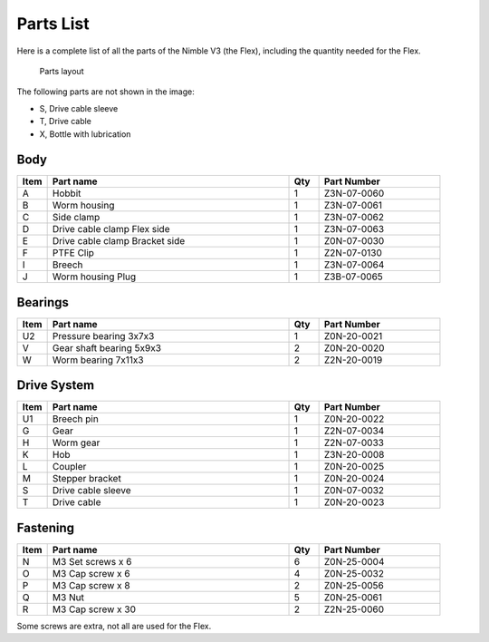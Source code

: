 Parts List
============

Here is a complete list of all the parts of the Nimble V3 (the Flex), including the quantity needed for the Flex.

.. figure:: images/P01.All_Parts_Nimble.svg
    :alt: All parts of the Flex
    :height: 300px
    :width: 600px

    Parts layout

The following parts are not shown in the image:

* S, Drive cable sleeve
* T, Drive cable
* X, Bottle with lubrication

Body
-------

.. csv-table:: 
   :header: "Item", "Part name", "Qty", "Part Number"
   :widths: 5, 40, 5, 20
   
    A, Hobbit ,  1 ,  Z3N-07-0060
    B, Worm housing ,  1,   Z3N-07-0061
    C, Side clamp, 1, Z3N-07-0062
    D, Drive cable clamp Flex side,  1  , Z3N-07-0063
    E, Drive cable clamp Bracket side,  1  , Z0N-07-0030
    F, PTFE Clip,  1  , Z2N-07-0130
    I, Breech, 1, Z3N-07-0064
    J, Worm housing Plug, 1, Z3B-07-0065


Bearings
----------

.. csv-table:: 
   :header: "Item", "Part name", "Qty", "Part Number"
   :widths: 5, 40, 5, 20
   
    U2, Pressure bearing 3x7x3,	  1 ,		Z0N-20-0021
    V, Gear shaft bearing 5x9x3 ,   2   , Z0N-20-0020
    W, Worm bearing 7x11x3 ,   2  , Z2N-20-0019


Drive System
--------------

.. csv-table:: 
   :header: "Item", "Part name", "Qty", "Part Number"
   :widths: 5, 40, 5, 20

    U1, Breech pin  , 1 , Z0N-20-0022   
    G, Gear ,  1 ,    Z2N-07-0034    
    H, Worm gear	,  1  ,		Z2N-07-0033
    K, Hob,	 1	,	Z3N-20-0008
    L, Coupler  ,   1 ,     Z0N-20-0025
    M, Stepper bracket   , 1  ,   Z0N-20-0024
    S, Drive cable sleeve , 1  ,  Z0N-07-0032
    T, Drive cable	,   1 ,		Z0N-20-0023
    



Fastening
-----------
.. csv-table:: 
   :header: "Item", "Part name", "Qty", "Part Number"
   :widths: 5, 40, 5, 20
   
    N, M3 Set screws x 6,   6,   Z0N-25-0004
    O, M3 Cap screw x 6,   4,   Z0N-25-0032
    P, M3 Cap screw x 8,   2,   Z0N-25-0056
    Q, M3 Nut ,  5,   Z0N-25-0061
    R, M3 Cap screw x 30, 2, Z2N-25-0060

Some screws are extra, not all are used for the Flex.
